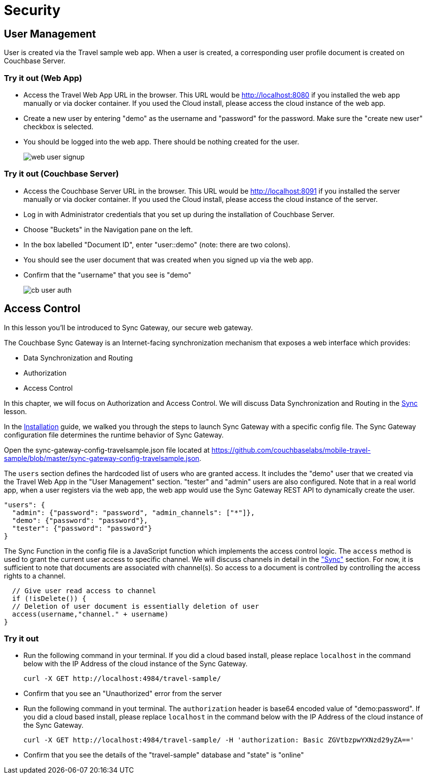 = Security

== User Management

User is created via the Travel sample web app.
When a user is created, a corresponding user profile document is created on Couchbase Server.

=== Try it out (Web App)

* Access the Travel Web App URL in the browser. This URL would be http://localhost:8080 if you installed the web app manually or via docker container. If you used the Cloud install, please access the cloud instance of the web app. 
* Create a new user by entering "demo" as the username and "password" for the password. Make sure the "create new user" checkbox is selected. 
* You should be logged into the web app. There should be nothing created for the user.
+
image::https://raw.githubusercontent.com/couchbaselabs/mobile-travel-sample/master/content/assets/web_user_signup.gif[]

=== Try it out (Couchbase Server)

* Access the Couchbase Server URL in the browser. This URL would be http://localhost:8091 if you installed the server manually or via docker container. If you used the Cloud install, please access the cloud instance of the server. 
* Log in with Administrator credentials that you set up during the installation of Couchbase Server. 
* Choose "Buckets" in the Navigation pane on the left.
* In the box labelled "Document ID", enter "user::demo" (note: there are two colons).
* You should see the user document that was created when you signed up via the web app. 
* Confirm that the "username" that you see is "demo"
+
image::https://raw.githubusercontent.com/couchbaselabs/mobile-travel-sample/master/content/assets/cb_user_auth.gif[]

== Access Control

In this lesson you'll be introduced to Sync Gateway, our secure web gateway.

The Couchbase Sync Gateway is an Internet-facing synchronization mechanism that exposes a web interface which provides:

- Data Synchronization and Routing
- Authorization
- Access Control

In this chapter, we will focus on Authorization and Access Control.
We will discuss Data Synchronization and Routing in the xref::java/develop/sync.adoc[Sync] lesson.

In the xref::java/installation/index.adoc[Installation] guide, we walked you through the steps to launch Sync Gateway with a specific config file.
The Sync Gateway configuration file determines the runtime behavior of Sync Gateway. 

Open the sync-gateway-config-travelsample.json file located at https://github.com/couchbaselabs/mobile-travel-sample/blob/master/sync-gateway-config-travelsample.json. 

The `users` section defines the hardcoded list of users who are granted access. It includes the "demo" user that we created via the Travel Web App in the "User Management" section.
"tester" and "admin" users are also configured.
Note that in a real world app, when a user registers via the web app, the web app would use the Sync Gateway REST API to dynamically create the user.

[source,javascript]
----
"users": {
  "admin": {"password": "password", "admin_channels": ["*"]},
  "demo": {"password": "password"},
  "tester": {"password": "password"}
}
----

The Sync Function in the config file is a JavaScript function which implements the access control logic. The `access` method is used to grant the current user access to specific channel. We will discuss channels in detail in the link:/tutorials/travel-sample/develop/swift#/2/3/0["Sync"] section. For now, it is sufficient to note that documents are associated with channel(s). So access to a document is controlled by controlling the access rights to a channel.


[source,javascript]
----
  // Give user read access to channel
  if (!isDelete()) {
  // Deletion of user document is essentially deletion of user
  access(username,"channel." + username)
}
----

=== Try it out

* Run the following command in your terminal. If you did a cloud based install, please replace `localhost` in the command below with the IP Address of the cloud instance of the Sync Gateway. 
+

[source,bash]
----

curl -X GET http://localhost:4984/travel-sample/
----
* Confirm that you see an "Unauthorized" error from the server 
* Run the following command in yout terminal. The `authorization` header is base64 encoded value of "demo:password". If you did a cloud based install, please replace `localhost` in the command below with the IP Address of the cloud instance of the Sync Gateway. 
+

[source,bash]
----

curl -X GET http://localhost:4984/travel-sample/ -H 'authorization: Basic ZGVtbzpwYXNzd29yZA=='
----
* Confirm that you see the details of the "travel-sample" database and "state" is "online" 
